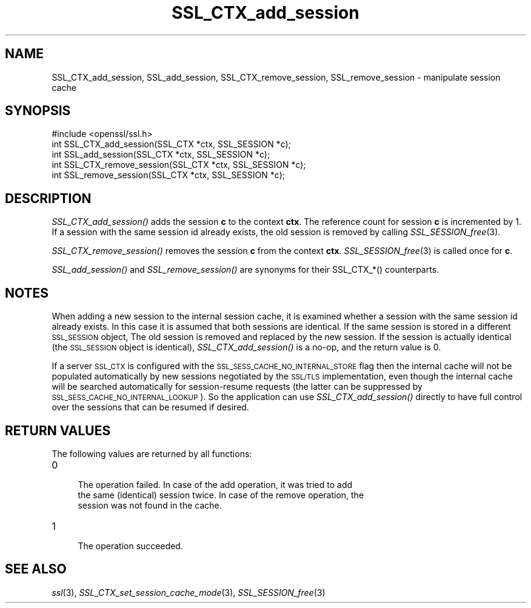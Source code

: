 .\" Automatically generated by Pod::Man 2.22 (Pod::Simple 3.13)
.\"
.\" Standard preamble:
.\" ========================================================================
.de Sp \" Vertical space (when we can't use .PP)
.if t .sp .5v
.if n .sp
..
.de Vb \" Begin verbatim text
.ft CW
.nf
.ne \\$1
..
.de Ve \" End verbatim text
.ft R
.fi
..
.\" Set up some character translations and predefined strings.  \*(-- will
.\" give an unbreakable dash, \*(PI will give pi, \*(L" will give a left
.\" double quote, and \*(R" will give a right double quote.  \*(C+ will
.\" give a nicer C++.  Capital omega is used to do unbreakable dashes and
.\" therefore won't be available.  \*(C` and \*(C' expand to `' in nroff,
.\" nothing in troff, for use with C<>.
.tr \(*W-
.ds C+ C\v'-.1v'\h'-1p'\s-2+\h'-1p'+\s0\v'.1v'\h'-1p'
.ie n \{\
.    ds -- \(*W-
.    ds PI pi
.    if (\n(.H=4u)&(1m=24u) .ds -- \(*W\h'-12u'\(*W\h'-12u'-\" diablo 10 pitch
.    if (\n(.H=4u)&(1m=20u) .ds -- \(*W\h'-12u'\(*W\h'-8u'-\"  diablo 12 pitch
.    ds L" ""
.    ds R" ""
.    ds C` ""
.    ds C' ""
'br\}
.el\{\
.    ds -- \|\(em\|
.    ds PI \(*p
.    ds L" ``
.    ds R" ''
'br\}
.\"
.\" Escape single quotes in literal strings from groff's Unicode transform.
.ie \n(.g .ds Aq \(aq
.el       .ds Aq '
.\"
.\" If the F register is turned on, we'll generate index entries on stderr for
.\" titles (.TH), headers (.SH), subsections (.SS), items (.Ip), and index
.\" entries marked with X<> in POD.  Of course, you'll have to process the
.\" output yourself in some meaningful fashion.
.ie \nF \{\
.    de IX
.    tm Index:\\$1\t\\n%\t"\\$2"
..
.    nr % 0
.    rr F
.\}
.el \{\
.    de IX
..
.\}
.\"
.\" Accent mark definitions (@(#)ms.acc 1.5 88/02/08 SMI; from UCB 4.2).
.\" Fear.  Run.  Save yourself.  No user-serviceable parts.
.    \" fudge factors for nroff and troff
.if n \{\
.    ds #H 0
.    ds #V .8m
.    ds #F .3m
.    ds #[ \f1
.    ds #] \fP
.\}
.if t \{\
.    ds #H ((1u-(\\\\n(.fu%2u))*.13m)
.    ds #V .6m
.    ds #F 0
.    ds #[ \&
.    ds #] \&
.\}
.    \" simple accents for nroff and troff
.if n \{\
.    ds ' \&
.    ds ` \&
.    ds ^ \&
.    ds , \&
.    ds ~ ~
.    ds /
.\}
.if t \{\
.    ds ' \\k:\h'-(\\n(.wu*8/10-\*(#H)'\'\h"|\\n:u"
.    ds ` \\k:\h'-(\\n(.wu*8/10-\*(#H)'\`\h'|\\n:u'
.    ds ^ \\k:\h'-(\\n(.wu*10/11-\*(#H)'^\h'|\\n:u'
.    ds , \\k:\h'-(\\n(.wu*8/10)',\h'|\\n:u'
.    ds ~ \\k:\h'-(\\n(.wu-\*(#H-.1m)'~\h'|\\n:u'
.    ds / \\k:\h'-(\\n(.wu*8/10-\*(#H)'\z\(sl\h'|\\n:u'
.\}
.    \" troff and (daisy-wheel) nroff accents
.ds : \\k:\h'-(\\n(.wu*8/10-\*(#H+.1m+\*(#F)'\v'-\*(#V'\z.\h'.2m+\*(#F'.\h'|\\n:u'\v'\*(#V'
.ds 8 \h'\*(#H'\(*b\h'-\*(#H'
.ds o \\k:\h'-(\\n(.wu+\w'\(de'u-\*(#H)/2u'\v'-.3n'\*(#[\z\(de\v'.3n'\h'|\\n:u'\*(#]
.ds d- \h'\*(#H'\(pd\h'-\w'~'u'\v'-.25m'\f2\(hy\fP\v'.25m'\h'-\*(#H'
.ds D- D\\k:\h'-\w'D'u'\v'-.11m'\z\(hy\v'.11m'\h'|\\n:u'
.ds th \*(#[\v'.3m'\s+1I\s-1\v'-.3m'\h'-(\w'I'u*2/3)'\s-1o\s+1\*(#]
.ds Th \*(#[\s+2I\s-2\h'-\w'I'u*3/5'\v'-.3m'o\v'.3m'\*(#]
.ds ae a\h'-(\w'a'u*4/10)'e
.ds Ae A\h'-(\w'A'u*4/10)'E
.    \" corrections for vroff
.if v .ds ~ \\k:\h'-(\\n(.wu*9/10-\*(#H)'\s-2\u~\d\s+2\h'|\\n:u'
.if v .ds ^ \\k:\h'-(\\n(.wu*10/11-\*(#H)'\v'-.4m'^\v'.4m'\h'|\\n:u'
.    \" for low resolution devices (crt and lpr)
.if \n(.H>23 .if \n(.V>19 \
\{\
.    ds : e
.    ds 8 ss
.    ds o a
.    ds d- d\h'-1'\(ga
.    ds D- D\h'-1'\(hy
.    ds th \o'bp'
.    ds Th \o'LP'
.    ds ae ae
.    ds Ae AE
.\}
.rm #[ #] #H #V #F C
.\" ========================================================================
.\"
.IX Title "SSL_CTX_add_session 3"
.TH SSL_CTX_add_session 3 "2014-07-22" "1.0.1j" "OpenSSL"
.\" For nroff, turn off justification.  Always turn off hyphenation; it makes
.\" way too many mistakes in technical documents.
.if n .ad l
.nh
.SH "NAME"
SSL_CTX_add_session, SSL_add_session, SSL_CTX_remove_session, SSL_remove_session \- manipulate session cache
.SH "SYNOPSIS"
.IX Header "SYNOPSIS"
.Vb 1
\& #include <openssl/ssl.h>
\&
\& int SSL_CTX_add_session(SSL_CTX *ctx, SSL_SESSION *c);
\& int SSL_add_session(SSL_CTX *ctx, SSL_SESSION *c);
\&
\& int SSL_CTX_remove_session(SSL_CTX *ctx, SSL_SESSION *c);
\& int SSL_remove_session(SSL_CTX *ctx, SSL_SESSION *c);
.Ve
.SH "DESCRIPTION"
.IX Header "DESCRIPTION"
\&\fISSL_CTX_add_session()\fR adds the session \fBc\fR to the context \fBctx\fR. The
reference count for session \fBc\fR is incremented by 1. If a session with
the same session id already exists, the old session is removed by calling
\&\fISSL_SESSION_free\fR\|(3).
.PP
\&\fISSL_CTX_remove_session()\fR removes the session \fBc\fR from the context \fBctx\fR.
\&\fISSL_SESSION_free\fR\|(3) is called once for \fBc\fR.
.PP
\&\fISSL_add_session()\fR and \fISSL_remove_session()\fR are synonyms for their
SSL_CTX_*() counterparts.
.SH "NOTES"
.IX Header "NOTES"
When adding a new session to the internal session cache, it is examined
whether a session with the same session id already exists. In this case
it is assumed that both sessions are identical. If the same session is
stored in a different \s-1SSL_SESSION\s0 object, The old session is
removed and replaced by the new session. If the session is actually
identical (the \s-1SSL_SESSION\s0 object is identical), \fISSL_CTX_add_session()\fR
is a no-op, and the return value is 0.
.PP
If a server \s-1SSL_CTX\s0 is configured with the \s-1SSL_SESS_CACHE_NO_INTERNAL_STORE\s0
flag then the internal cache will not be populated automatically by new
sessions negotiated by the \s-1SSL/TLS\s0 implementation, even though the internal
cache will be searched automatically for session-resume requests (the
latter can be suppressed by \s-1SSL_SESS_CACHE_NO_INTERNAL_LOOKUP\s0). So the
application can use \fISSL_CTX_add_session()\fR directly to have full control
over the sessions that can be resumed if desired.
.SH "RETURN VALUES"
.IX Header "RETURN VALUES"
The following values are returned by all functions:
.IP "0" 4
.Vb 3
\& The operation failed. In case of the add operation, it was tried to add
\& the same (identical) session twice. In case of the remove operation, the
\& session was not found in the cache.
.Ve
.IP "1" 4
.IX Item "1"
.Vb 1
\& The operation succeeded.
.Ve
.SH "SEE ALSO"
.IX Header "SEE ALSO"
\&\fIssl\fR\|(3),
\&\fISSL_CTX_set_session_cache_mode\fR\|(3),
\&\fISSL_SESSION_free\fR\|(3)
